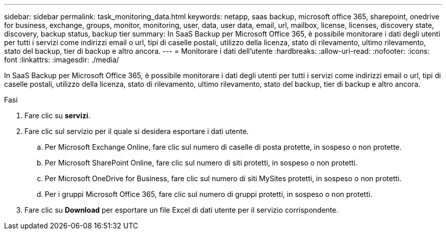 ---
sidebar: sidebar 
permalink: task_monitoring_data.html 
keywords: netapp, saas backup, microsoft office 365, sharepoint, onedrive for business, exchange, groups, monitor, monitoring, user, data, user data, email, url, mailbox, license, licenses, discovery state, discovery, backup status, backup tier 
summary: In SaaS Backup per Microsoft Office 365, è possibile monitorare i dati degli utenti per tutti i servizi come indirizzi email o url, tipi di caselle postali, utilizzo della licenza, stato di rilevamento, ultimo rilevamento, stato del backup, tier di backup e altro ancora. 
---
= Monitorare i dati dell'utente
:hardbreaks:
:allow-uri-read: 
:nofooter: 
:icons: font
:linkattrs: 
:imagesdir: ./media/


[role="lead"]
In SaaS Backup per Microsoft Office 365, è possibile monitorare i dati degli utenti per tutti i servizi come indirizzi email o url, tipi di caselle postali, utilizzo della licenza, stato di rilevamento, ultimo rilevamento, stato del backup, tier di backup e altro ancora.

.Fasi
. Fare clic su *servizi*.
. Fare clic sul servizio per il quale si desidera esportare i dati utente.
+
.. Per Microsoft Exchange Online, fare clic sul numero di caselle di posta protette, in sospeso o non protette.
.. Per Microsoft SharePoint Online, fare clic sul numero di siti protetti, in sospeso o non protetti.
.. Per Microsoft OneDrive for Business, fare clic sul numero di siti MySites protetti, in sospeso o non protetti.
.. Per i gruppi Microsoft Office 365, fare clic sul numero di gruppi protetti, in sospeso o non protetti.


. Fare clic su *Download* per esportare un file Excel di dati utente per il servizio corrispondente.

